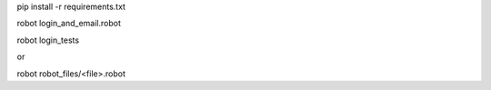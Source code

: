 pip install -r requirements.txt

robot login_and_email.robot


robot login_tests

or

robot robot_files/<file>.robot
